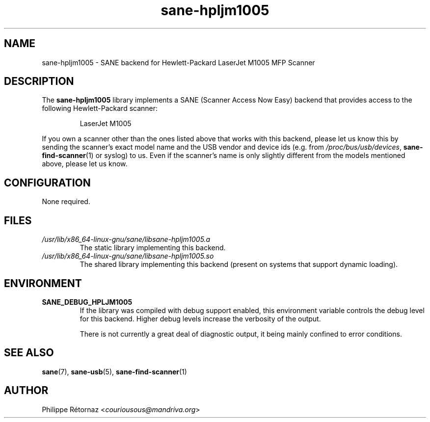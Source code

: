 .TH sane\-hpljm1005 5 "13 Jul 2008" "" "SANE Scanner Access Now Easy"
.IX sane\-hpljm1005
.SH NAME
sane\-hpljm1005 \- SANE backend for Hewlett-Packard LaserJet M1005 MFP Scanner
.SH DESCRIPTION
The
.B sane\-hpljm1005
library implements a SANE (Scanner Access Now Easy) backend that provides
access to the following Hewlett-Packard scanner:
.PP
.RS
LaserJet M1005
.RE
.PP
If you own a scanner other than the ones listed above that works with this
backend, please let us know this by sending the scanner's exact model name and
the USB vendor and device ids (e.g. from
.IR /proc/bus/usb/devices ,
.BR sane\-find\-scanner (1)
or syslog) to us. Even if the scanner's name is only slightly different from
the models mentioned above, please let us know.
.SH CONFIGURATION
None required.
.SH FILES
.TP
.I /usr/lib/x86_64-linux-gnu/sane/libsane\-hpljm1005.a
The static library implementing this backend.
.TP
.I /usr/lib/x86_64-linux-gnu/sane/libsane\-hpljm1005.so
The shared library implementing this backend (present on systems that
support dynamic loading).

.SH "ENVIRONMENT"
.TP
.B SANE_DEBUG_HPLJM1005
If the library was compiled with debug support enabled, this environment
variable controls the debug level for this backend.  Higher debug levels
increase the verbosity of the output.

There is not currently a great deal of diagnostic output, it being mainly
confined to error conditions.

.SH "SEE ALSO"
.BR sane (7),
.BR sane\-usb (5),
.BR sane\-find\-scanner (1)

.SH AUTHOR
Philippe R\['e]tornaz
.RI < couriousous@mandriva.org >
